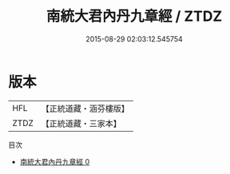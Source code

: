 #+TITLE: 南統大君內丹九章經 / ZTDZ

#+DATE: 2015-08-29 02:03:12.545754
* 版本
 |       HFL|【正統道藏・涵芬樓版】|
 |      ZTDZ|【正統道藏・三家本】|
目次
 - [[file:KR5d0077_000.txt][南統大君內丹九章經 0]]
